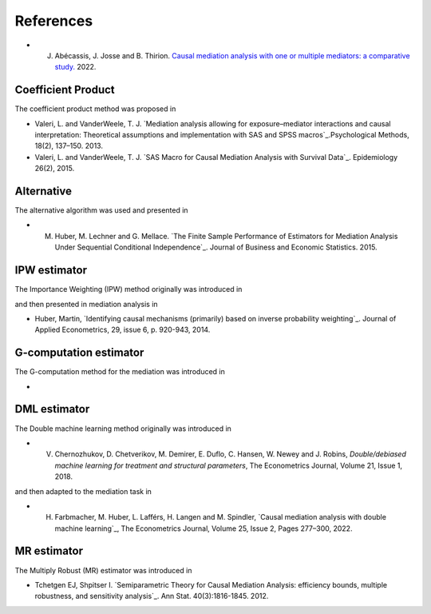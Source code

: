 References 
==========

* J. Abécassis, J. Josse and B. Thirion. `Causal mediation analysis with one or
     multiple mediators: a comparative study.
     <https://judithabk6.github.io/files/article_mediation_benchmark.pdf>`_
     2022.

Coefficient Product
-------------------

The coefficient product method was proposed in 

* Valeri, L. and VanderWeele, T. J. `Mediation analysis allowing for
  exposure–mediator interactions and causal interpretation: Theoretical
  assumptions and implementation with SAS and SPSS macros`_.Psychological
  Methods, 18(2), 137–150. 2013. 

* Valeri, L. and VanderWeele, T. J. `SAS Macro for Causal Mediation Analysis
  with Survival Data`_. Epidemiology 26(2), 2015. 

Alternative
-----------

The alternative algorithm was used and presented in

* M. Huber, M. Lechner and G. Mellace. `The Finite Sample Performance of
     Estimators for Mediation Analysis Under Sequential Conditional
     Independence`_. Journal of Business and Economic Statistics. 2015. 

IPW estimator
-------------

The Importance Weighting (IPW) method originally was introduced in 

and then presented in mediation analysis in

* Huber, Martin, `Identifying causal mechanisms (primarily)  based on inverse
  probability weighting`_. Journal of Applied Econometrics, 29, issue 6, p.
  920-943, 2014.

G-computation estimator
-------------

The G-computation method for the mediation was introduced in 

* 

DML estimator
------------

The Double machine learning method originally was introduced in 

* V. Chernozhukov, D. Chetverikov, M. Demirer, E. Duflo, C. Hansen, W. Newey and
     J. Robins, `Double/debiased machine learning for treatment and structural
     parameters`, The Econometrics Journal, Volume 21, Issue 1, 2018.

and then adapted to the mediation task in 

* H. Farbmacher, M. Huber, L. Lafférs, H. Langen and M. Spindler, `Causal
     mediation analysis with double machine learning`_, The Econometrics
     Journal, Volume 25, Issue 2, Pages 277–300, 2022.


MR estimator
------------

The Multiply Robust (MR) estimator was introduced in 

* Tchetgen EJ, Shpitser I. `Semiparametric Theory for Causal Mediation
  Analysis: efficiency bounds, multiple robustness, and sensitivity analysis`_.
  Ann Stat. 40(3):1816-1845. 2012.